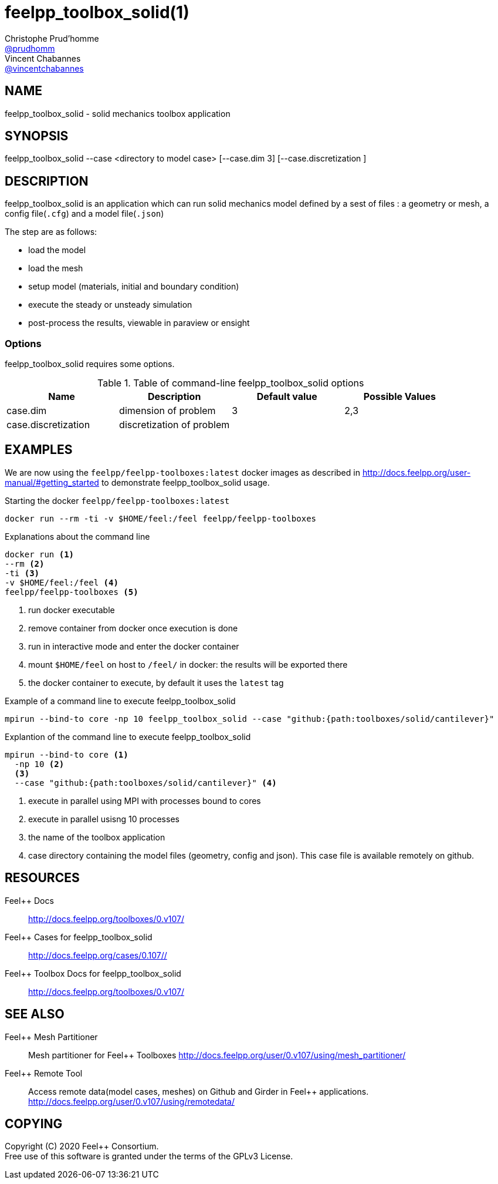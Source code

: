 :feelpp: Feel++
= feelpp_toolbox_solid(1)
Christophe Prud'homme <https://github.com/prudhomm[@prudhomm]>; Vincent Chabannes <https://github.com/vincentchabannes[@vincentchabannes]>
:manmanual: feelpp_toolbox_solid
:man-linkstyle: pass:[blue R < >]


== NAME

{manmanual} - solid mechanics toolbox application


== SYNOPSIS

{manmanual} --case <directory to model case> [--case.dim 3] [--case.discretization ] 

== DESCRIPTION

{manmanual} is an application which can run solid mechanics model defined by a sest of files : a geometry or mesh, a config file(`.cfg`) and  a model file(`.json`)

The step are as follows:

* load the model
* load the mesh
* setup model (materials, initial and boundary condition)
* execute the steady or unsteady simulation
* post-process the results, viewable in paraview or ensight 

=== Options

{manmanual} requires some options.

.Table of command-line {manmanual} options
|===
| Name | Description | Default value | Possible Values

| case.dim | dimension of problem  | 3 | 2,3
| case.discretization | discretization of problem  |  | 

|===

== EXAMPLES

We are now using the `feelpp/feelpp-toolboxes:latest` docker images as described in link:http://docs.feelpp.org/user-manual/#getting_started[] to demonstrate {manmanual} usage.

[source,shell]
.Starting the docker `feelpp/feelpp-toolboxes:latest`
----
docker run --rm -ti -v $HOME/feel:/feel feelpp/feelpp-toolboxes
----

[source,shell]
.Explanations about the command line
----
docker run <1>
--rm <2>
-ti <3>
-v $HOME/feel:/feel <4>
feelpp/feelpp-toolboxes <5>
----
<1> run docker executable
<2> remove container from docker once execution is done
<3> run in interactive mode and enter the docker container
<4> mount `$HOME/feel` on host to `/feel/` in docker: the results will be exported there
<5> the docker container to execute, by default it uses the `latest` tag


.Example of a command line to execute feelpp_toolbox_solid
----
mpirun --bind-to core -np 10 feelpp_toolbox_solid --case "github:{path:toolboxes/solid/cantilever}"
----

.Explantion of the command line to execute feelpp_toolbox_solid
----
mpirun --bind-to core <1>
  -np 10 <2>
  <3>
  --case "github:{path:toolboxes/solid/cantilever}" <4>
----
<1> execute in parallel using MPI with processes bound to cores
<2> execute in parallel usisng 10 processes
<3> the name of the toolbox application
<4> case directory containing the model files (geometry, config and json). This case file is available remotely on github.

== RESOURCES

{feelpp} Docs::
http://docs.feelpp.org/toolboxes/0.v107/

{feelpp} Cases for feelpp_toolbox_solid::
http://docs.feelpp.org/cases/0.107//

{feelpp} Toolbox Docs for feelpp_toolbox_solid::
http://docs.feelpp.org/toolboxes/0.v107/

== SEE ALSO

{feelpp} Mesh Partitioner::
Mesh partitioner for {feelpp} Toolboxes
http://docs.feelpp.org/user/0.v107/using/mesh_partitioner/


{feelpp} Remote Tool::
Access remote data(model cases, meshes) on Github and Girder in {feelpp} applications.
http://docs.feelpp.org/user/0.v107/using/remotedata/


== COPYING

Copyright \(C) 2020 {feelpp} Consortium. +
Free use of this software is granted under the terms of the GPLv3 License.

